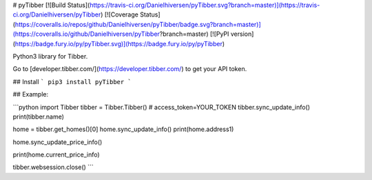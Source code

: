 # pyTibber [![Build Status](https://travis-ci.org/Danielhiversen/pyTibber.svg?branch=master)](https://travis-ci.org/Danielhiversen/pyTibber)  [![Coverage Status](https://coveralls.io/repos/github/Danielhiversen/pyTibber/badge.svg?branch=master)](https://coveralls.io/github/Danielhiversen/pyTibber?branch=master) [![PyPI version](https://badge.fury.io/py/pyTibber.svg)](https://badge.fury.io/py/pyTibber)

Python3 library for Tibber.

Go to [developer.tibber.com/](https://developer.tibber.com/) to get your API token.

## Install
```
pip3 install pyTibber
```

## Example:

```python
import Tibber
tibber = Tibber.Tibber()  # access_token=YOUR_TOKEN
tibber.sync_update_info()
print(tibber.name)

home = tibber.get_homes()[0]
home.sync_update_info()
print(home.address1)

home.sync_update_price_info()

print(home.current_price_info)

tibber.websession.close()
```



